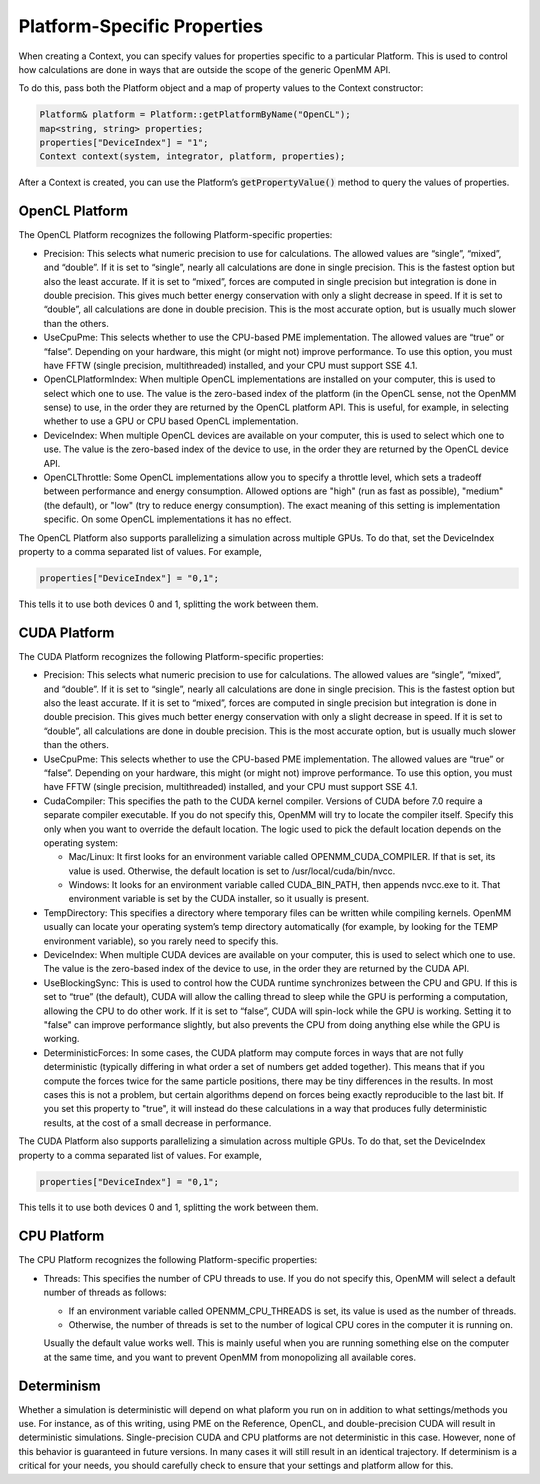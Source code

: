 .. _platform-specific-properties:

Platform-Specific Properties
############################

When creating a Context, you can specify values for properties specific to a
particular Platform.  This is used to control how calculations are done in ways
that are outside the scope of the generic OpenMM API.

To do this, pass both the Platform object and a map of property values to the
Context constructor:

.. code-block:: c

    Platform& platform = Platform::getPlatformByName("OpenCL");
    map<string, string> properties;
    properties["DeviceIndex"] = "1";
    Context context(system, integrator, platform, properties);

After a Context is created, you can use the Platform’s \
:code:`getPropertyValue()` method to query the values of properties.

OpenCL Platform
***************

The OpenCL Platform recognizes the following Platform-specific properties:

* Precision: This selects what numeric precision to use for calculations.
  The allowed values are “single”, “mixed”, and “double”.  If it is set to
  “single”, nearly all calculations are done in single precision.  This is the
  fastest option but also the least accurate.  If it is set to “mixed”, forces are
  computed in single precision but integration is done in double precision.  This
  gives much better energy conservation with only a slight decrease in speed.
  If it is set to “double”, all calculations are done in double precision.  This
  is the most accurate option, but is usually much slower than the others.
* UseCpuPme: This selects whether to use the CPU-based PME
  implementation.  The allowed values are “true” or “false”.  Depending on your
  hardware, this might (or might not) improve performance.  To use this option,
  you must have FFTW (single precision, multithreaded) installed, and your CPU
  must support SSE 4.1.
* OpenCLPlatformIndex: When multiple OpenCL implementations are installed on
  your computer, this is used to select which one to use.  The value is the
  zero-based index of the platform (in the OpenCL sense, not the OpenMM sense) to use,
  in the order they are returned by the OpenCL platform API.  This is useful, for
  example, in selecting whether to use a GPU or CPU based OpenCL implementation.
* DeviceIndex: When multiple OpenCL devices are available on your
  computer, this is used to select which one to use.  The value is the zero-based
  index of the device to use, in the order they are returned by the OpenCL device
  API.
* OpenCLThrottle: Some OpenCL implementations allow you to specify a throttle
  level, which sets a tradeoff between performance and energy consumption.  Allowed
  options are "high" (run as fast as possible), "medium" (the default), or "low"
  (try to reduce energy consumption).  The exact meaning of this setting is
  implementation specific.  On some OpenCL implementations it has no effect.


The OpenCL Platform also supports parallelizing a simulation across multiple
GPUs.  To do that, set the DeviceIndex property to a comma separated list
of values.  For example,

.. code-block:: c

    properties["DeviceIndex"] = "0,1";

This tells it to use both devices 0 and 1, splitting the work between them.

CUDA Platform
*************

The CUDA Platform recognizes the following Platform-specific properties:

* Precision: This selects what numeric precision to use for calculations.
  The allowed values are “single”, “mixed”, and “double”.  If it is set to
  “single”, nearly all calculations are done in single precision.  This is the
  fastest option but also the least accurate.  If it is set to “mixed”, forces are
  computed in single precision but integration is done in double precision.  This
  gives much better energy conservation with only a slight decrease in speed.
  If it is set to “double”, all calculations are done in double precision.  This
  is the most accurate option, but is usually much slower than the others.
* UseCpuPme: This selects whether to use the CPU-based PME implementation.
  The allowed values are “true” or “false”.  Depending on your hardware, this
  might (or might not) improve performance.  To use this option, you must have
  FFTW (single precision, multithreaded) installed, and your CPU must support SSE
  4.1.
* CudaCompiler: This specifies the path to the CUDA kernel compiler.  Versions
  of CUDA before 7.0 require a separate compiler executable.  If you do
  not specify this, OpenMM will try to locate the compiler itself.  Specify this
  only when you want to override the default location.  The logic used to pick the
  default location depends on the operating system:

  * Mac/Linux: It first looks for an environment variable called
    OPENMM_CUDA_COMPILER.  If that is set, its value is used.  Otherwise, the
    default location is set to /usr/local/cuda/bin/nvcc.
  * Windows: It looks for an environment variable called CUDA_BIN_PATH, then
    appends \nvcc.exe to it.  That environment variable is set by the CUDA
    installer, so it usually is present.

* TempDirectory: This specifies a directory where temporary files can be
  written while compiling kernels.  OpenMM usually can locate your operating
  system’s temp directory automatically (for example, by looking for the TEMP
  environment variable), so you rarely need to specify this.
* DeviceIndex: When multiple CUDA devices are available on your computer,
  this is used to select which one to use.  The value is the zero-based index of
  the device to use, in the order they are returned by the CUDA API.
* UseBlockingSync: This is used to control how the CUDA runtime
  synchronizes between the CPU and GPU.  If this is set to “true” (the default),
  CUDA will allow the calling thread to sleep while the GPU is performing a
  computation, allowing the CPU to do other work.  If it is set to “false”, CUDA
  will spin-lock while the GPU is working.  Setting it to "false" can improve performance slightly,
  but also prevents the CPU from doing anything else while the GPU is working.
* DeterministicForces: In some cases, the CUDA platform may compute forces
  in ways that are not fully deterministic (typically differing in what order a
  set of numbers get added together).  This means that if you compute the forces
  twice for the same particle positions, there may be tiny differences in the
  results.  In most cases this is not a problem, but certain algorithms depend
  on forces being exactly reproducible to the last bit.  If you set this
  property to "true", it will instead do these calculations in a way that
  produces fully deterministic results, at the cost of a small decrease in
  performance.

The CUDA Platform also supports parallelizing a simulation across multiple GPUs.
To do that, set the DeviceIndex property to a comma separated list of
values.  For example,

.. code-block:: c

    properties["DeviceIndex"] = "0,1";

This tells it to use both devices 0 and 1, splitting the work between them.

CPU Platform
************

The CPU Platform recognizes the following Platform-specific properties:

* Threads: This specifies the number of CPU threads to use.  If you do not
  specify this, OpenMM will select a default number of threads as follows:

  * If an environment variable called OPENMM_CPU_THREADS is set, its value is
    used as the number of threads.
  * Otherwise, the number of threads is set to the number of logical CPU cores
    in the computer it is running on.

  Usually the default value works well.  This is mainly useful when you are
  running something else on the computer at the same time, and you want to
  prevent OpenMM from monopolizing all available cores.

.. _platform-specific-properties-determinism:

Determinism
***********

Whether a simulation is deterministic will depend on what plaform you run on in
addition to what settings/methods you use. For instance, as of this writing,
using PME on the Reference, OpenCL, and double-precision CUDA will result in
deterministic simulations. Single-precision CUDA and CPU platforms are not
deterministic in this case. However, none of this behavior is guaranteed in
future versions. In many cases it will still result in an identical trajectory.
If determinism is a critical for your needs, you should carefully check to
ensure that your settings and platform allow for this.
